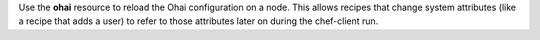 .. The contents of this file may be included in multiple topics (using the includes directive).
.. The contents of this file should be modified in a way that preserves its ability to appear in multiple topics.

Use the **ohai** resource to reload the Ohai configuration on a node. This allows recipes that change system attributes (like a recipe that adds a user) to refer to those attributes later on during the chef-client run.
